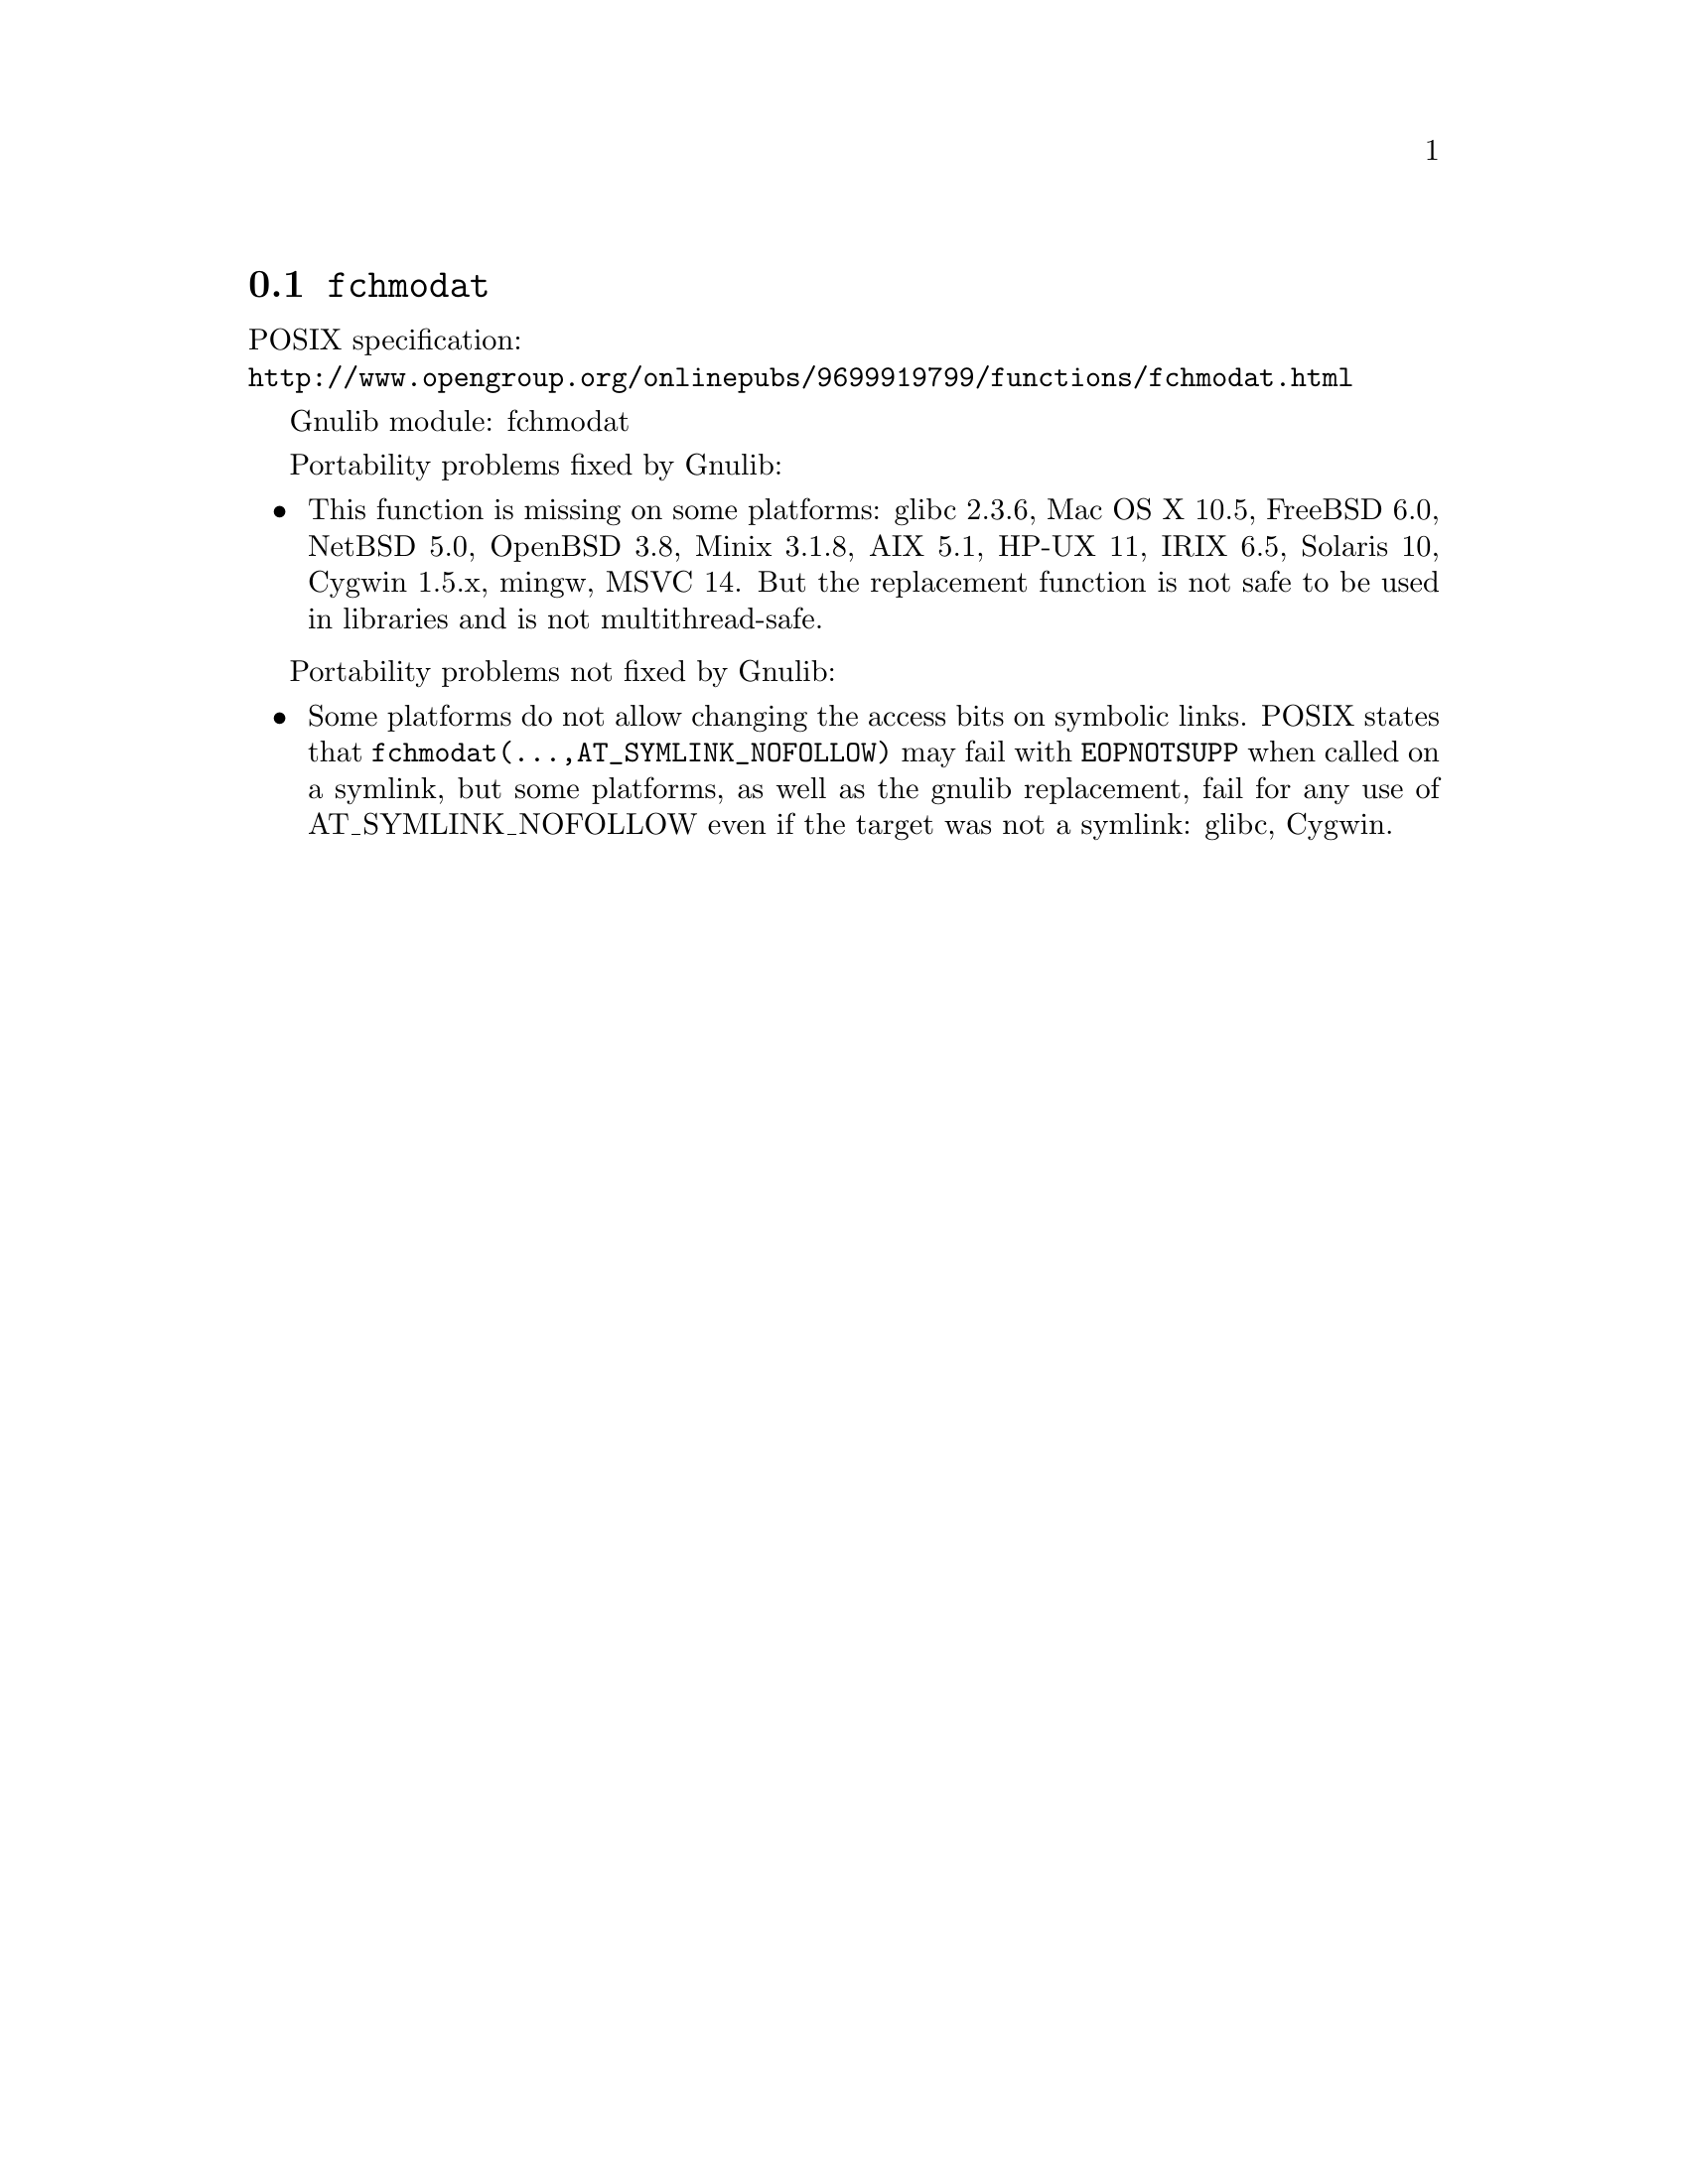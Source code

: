 @node fchmodat
@section @code{fchmodat}
@findex fchmodat

POSIX specification:@* @url{http://www.opengroup.org/onlinepubs/9699919799/functions/fchmodat.html}

Gnulib module: fchmodat

Portability problems fixed by Gnulib:
@itemize
@item
This function is missing on some platforms:
glibc 2.3.6, Mac OS X 10.5, FreeBSD 6.0, NetBSD 5.0, OpenBSD 3.8, Minix 3.1.8,
AIX 5.1, HP-UX 11, IRIX 6.5, Solaris 10, Cygwin 1.5.x, mingw, MSVC 14.
But the replacement function is not safe to be used in libraries and is not multithread-safe.
@end itemize

Portability problems not fixed by Gnulib:
@itemize
@item
Some platforms do not allow changing the access bits on symbolic
links.  POSIX states that @code{fchmodat(@dots{},AT_SYMLINK_NOFOLLOW)}
may fail with @code{EOPNOTSUPP} when called on a symlink, but some
platforms, as well as the gnulib replacement, fail for any use of
AT_SYMLINK_NOFOLLOW even if the target was not a symlink:
glibc, Cygwin.
@end itemize
